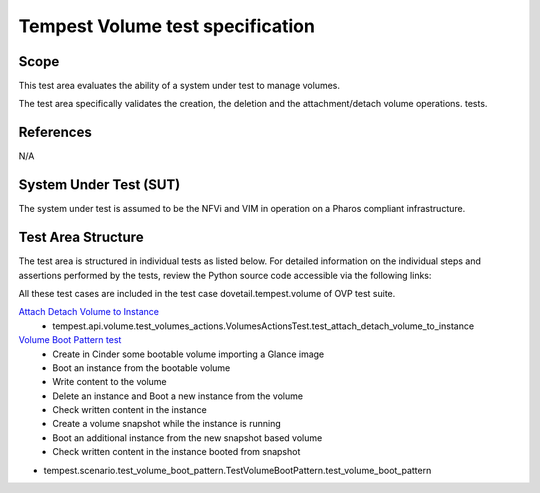 .. This work is licensed under a Creative Commons Attribution 4.0 International License.
.. http://creativecommons.org/licenses/by/4.0
.. (c) Ericsson AB

===========================================
Tempest Volume test specification
===========================================


Scope
=====

This test area evaluates the ability of a system under test to manage volumes.

The test area specifically validates the creation, the deletion and
the attachment/detach volume operations.
tests.


References
==========

N/A

System Under Test (SUT)
=======================

The system under test is assumed to be the NFVi and VIM in operation on a
Pharos compliant infrastructure.

Test Area Structure
===================

The test area is structured in individual tests as listed below.
For detailed information on the individual steps and assertions performed
by the tests, review the Python source code accessible via the following links:

All these test cases are included in the test case dovetail.tempest.volume of
OVP test suite.


`Attach Detach Volume to Instance <https://github.com/openstack/tempest/blob/master/tempest/api/volume/test_volumes_actions.py>`_
    - tempest.api.volume.test_volumes_actions.VolumesActionsTest.test_attach_detach_volume_to_instance


`Volume Boot Pattern test <https://github.com/openstack/tempest/blob/master/tempest/scenario/test_volume_boot_pattern.py>`_
    - Create in Cinder some bootable volume importing a Glance image
    - Boot an instance from the bootable volume
    - Write content to the volume
    - Delete an instance and Boot a new instance from the volume
    - Check written content in the instance
    - Create a volume snapshot while the instance is running
    - Boot an additional instance from the new snapshot based volume
    - Check written content in the instance booted from snapshot

- tempest.scenario.test_volume_boot_pattern.TestVolumeBootPattern.test_volume_boot_pattern